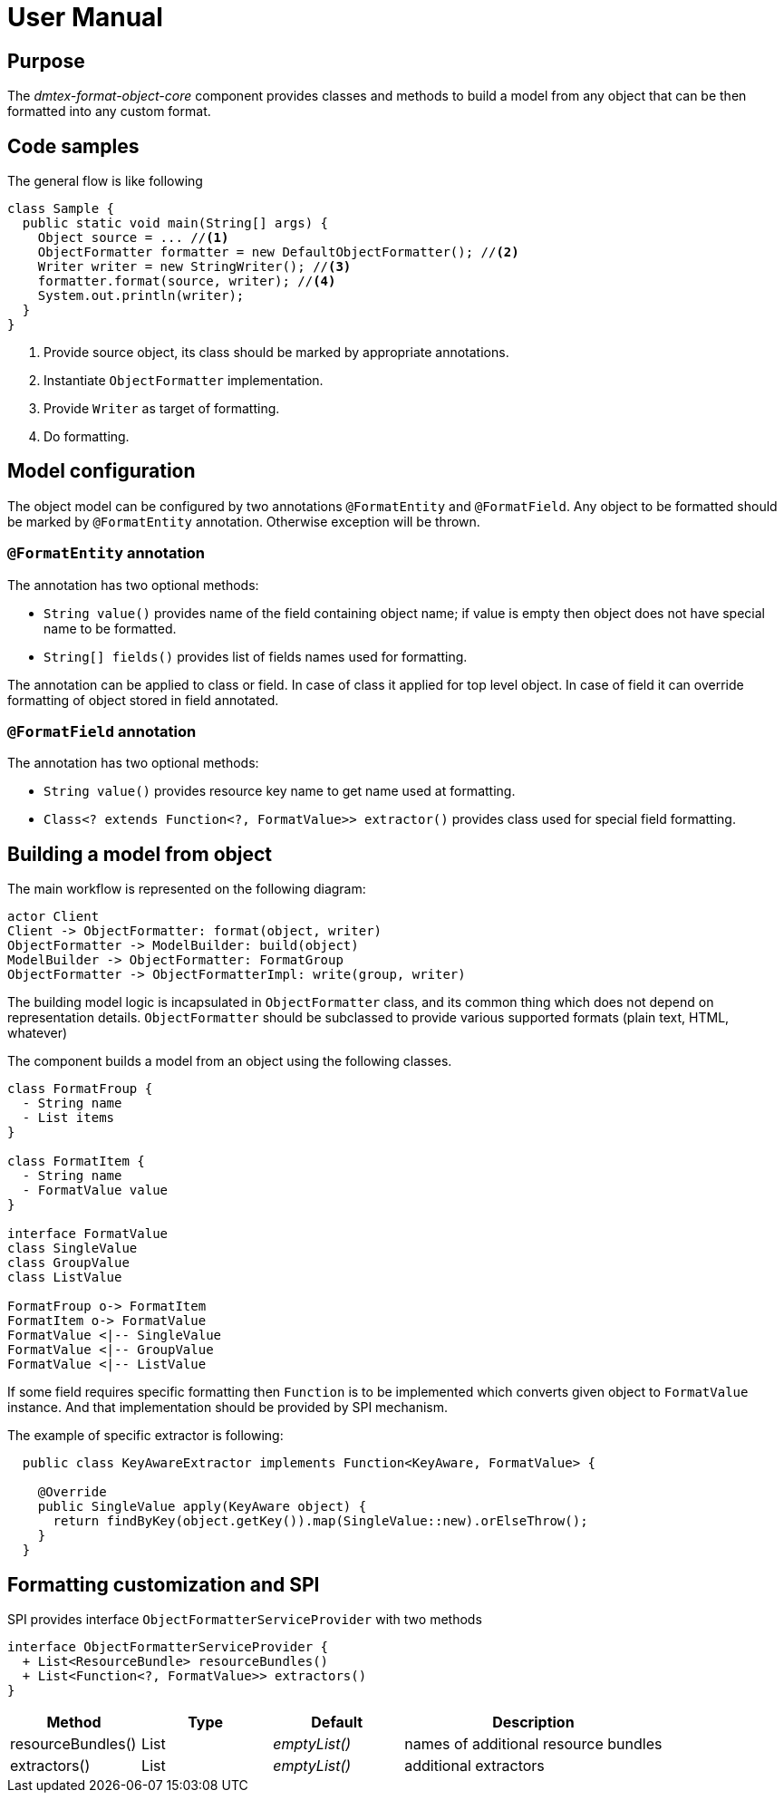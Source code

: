 = User Manual

== Purpose

The _dmtex-format-object-core_ component provides classes and methods to build a model from any object that can be then formatted into any custom format.

== Code samples

The general flow is like following

[source,java]
----
class Sample {
  public static void main(String[] args) {
    Object source = ... //<1>
    ObjectFormatter formatter = new DefaultObjectFormatter(); //<2>
    Writer writer = new StringWriter(); //<3>
    formatter.format(source, writer); //<4>
    System.out.println(writer);
  }
}
----
<1> Provide source object, its class should be marked by appropriate annotations.
<2> Instantiate `ObjectFormatter` implementation.
<3> Provide `Writer` as target of formatting.
<4> Do formatting.


== Model configuration

The object model can be configured by two annotations `@FormatEntity` and `@FormatField`. Any object to be formatted should be marked by `@FormatEntity` annotation. Otherwise exception will be thrown.

=== `@FormatEntity` annotation

The annotation has two optional methods:

* `String value()` provides name of the field containing object name; if value is empty then object does not have special name to be formatted.
* `String[] fields()` provides list of fields names used for formatting.

The annotation can be applied to class or field. In case of class it applied for top level object. In case of field it can override formatting of object stored in field annotated.

=== `@FormatField` annotation

The annotation has two optional methods:

* `String value()` provides resource key name to get name used at formatting.
* `Class<? extends Function<?, FormatValue>> extractor()` provides class used for special field formatting.

== Building a model from object

The main workflow is represented on the following diagram:

[plantuml,workflow,svg]
----
actor Client
Client -> ObjectFormatter: format(object, writer)
ObjectFormatter -> ModelBuilder: build(object)
ModelBuilder -> ObjectFormatter: FormatGroup
ObjectFormatter -> ObjectFormatterImpl: write(group, writer)
----

The building model logic is incapsulated in `ObjectFormatter` class, and its common thing which does not depend on representation details. `ObjectFormatter` should be subclassed to provide various supported formats (plain text, HTML, whatever)

The component builds a model from an object using the following classes.

[plantuml,classes,svg]
----
class FormatFroup {
  - String name
  - List items
}

class FormatItem {
  - String name
  - FormatValue value
}

interface FormatValue
class SingleValue
class GroupValue
class ListValue

FormatFroup o-> FormatItem
FormatItem o-> FormatValue
FormatValue <|-- SingleValue
FormatValue <|-- GroupValue
FormatValue <|-- ListValue
----

If some field requires specific formatting then `Function` is to be implemented which converts given object to `FormatValue` instance. And that implementation should be provided by SPI mechanism.

The example of specific extractor is following:

[source,java]
----
  public class KeyAwareExtractor implements Function<KeyAware, FormatValue> {

    @Override
    public SingleValue apply(KeyAware object) {
      return findByKey(object.getKey()).map(SingleValue::new).orElseThrow();
    }
  }
----

== Formatting customization and SPI

SPI provides interface `ObjectFormatterServiceProvider` with two methods

[plantuml,spi,svg]
----
interface ObjectFormatterServiceProvider {
  + List<ResourceBundle> resourceBundles()
  + List<Function<?, FormatValue>> extractors()
}
----

[cols="1,1,1,2"]
|===
| Method            | Type | Default       | Description

| resourceBundles() | List | _emptyList()_ | names of additional resource bundles
| extractors()      | List | _emptyList()_ | additional extractors
|===
